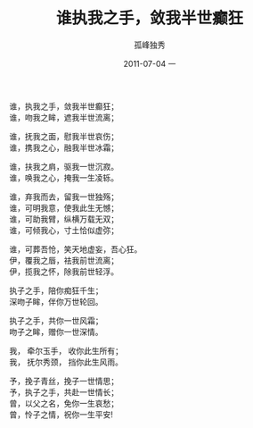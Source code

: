 # -*- coding:utf-8 -*-
#+LANGUAGE:  zh
#+TITLE:     谁执我之手，敛我半世癫狂
#+AUTHOR:    孤峰独秀
#+EMAIL:     jixiuf@gmail.com
#+DATE:     2011-07-04 一
#+FILETAGS: @Daily 
#+DESCRIPTION:谁执我之手，敛我半世癫狂
#+KEYWORDS: 
#+OPTIONS:   H:2 num:nil toc:t \n:t @:t ::t |:t ^:t -:t f:t *:t <:t
#+OPTIONS:   TeX:t LaTeX:t skip:nil d:nil todo:t pri:nil tags:not-in-toc
#+INFOJS_OPT: view:nil toc:nil ltoc:t mouse:underline buttons:0 path:http://orgmode.org/org-info.js
#+EXPORT_SELECT_TAGS: export
#+EXPORT_EXCLUDE_TAGS: noexport

谁，执我之手，敛我半世癫狂；
谁，吻我之眸，遮我半世流离；

谁，抚我之面，慰我半世哀伤；
谁，携我之心，融我半世冰霜；

谁，扶我之肩，驱我一世沉寂。
谁，唤我之心，掩我一生凌轹。
 
谁，弃我而去，留我一世独殇；
谁，可明我意，使我此生无憾；
谁，可助我臂，纵横万载无双；
谁，可倾我心，寸土恰似虚弥；
  
谁，可葬吾怆，笑天地虚妄，吾心狂。
伊，覆我之唇，祛我前世流离； 
伊，揽我之怀，除我前世轻浮。
  
执子之手，陪你痴狂千生；
深吻子眸，伴你万世轮回。
  
执子之手，共你一世风霜；
吻子之眸，赠你一世深情。 
  
我， 牵尔玉手， 收你此生所有；
我， 抚尔秀颈， 挡你此生风雨。 
   
予，挽子青丝，挽子一世情思；
予，执子之手，共赴一世情长；
曾，以父之名，免你一生哀愁；
曾，怜子之情，祝你一生平安!
